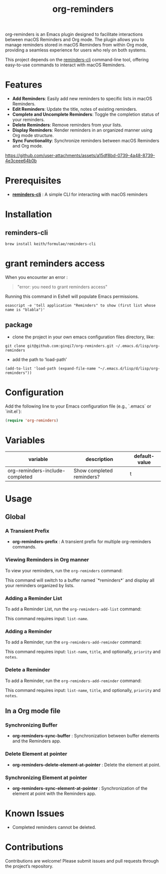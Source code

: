 #+TITLE: org-reminders

#+HTML: <a href ="https://github.com/ginqi7/org-reminders/blob/master/README.zh-CN.org"><img src="https://img.shields.io/badge/README-%E7%AE%80%E4%BD%93%E4%B8%AD%E6%96%87-555555.svg"/></a>

org-reminders is an Emacs plugin designed to facilitate interactions between macOS Reminders and Org mode. The plugin allows you to manage reminders stored in macOS Reminders from within Org mode, providing a seamless experience for users who rely on both systems.

This project depends on the [[https://github.com/keith/reminders-cli][reminders-cli]] command-line tool, offering easy-to-use commands to interact with macOS Reminders.

* Features

- *Add Reminders*: Easily add new reminders to specific lists in macOS Reminders.
- *Edit Reminders*: Update the title, notes of existing reminders.
- *Complete and Uncomplete Reminders*: Toggle the completion status of your reminders.
- *Delete Reminders*: Remove reminders from your lists.
- *Display Reminders*: Render reminders in an organized manner using Org mode structure.
- *Sync Functionality*: Synchronize reminders between macOS Reminders and Org mode.

[[https://github.com/user-attachments/assets/a15df8bd-0739-4a48-8739-4e3ceee64b0b]]

* Prerequisites

- *[[https://github.com/keith/reminders-cli][reminders-cli]]* : A simple CLI for interacting with macOS reminders

* Installation

** reminders-cli
#+begin_src shell
  brew install keith/formulae/reminders-cli
#+end_src

* grant reminders access
When you encounter an error :

#+begin_quote
"error: you need to grant reminders access\n"
#+end_quote

Running this command in Eshell will populate Emacs permissions.
#+begin_src shell
  osascript -e 'tell application "Reminders" to show (first list whose name is "blabla")'
#+end_src

** package

- clone the project in your own emacs configuration files directory, like:
#+begin_src shell
  git clone git@github.com:ginqi7/org-reminders.git ~/.emacs.d/lisp/org-reminders
#+end_src

- add the path to ‘load-path’
#+begin_src shell
(add-to-list 'load-path (expand-file-name "~/.emacs.d/lisp/d/lisp/org-reminders"))
#+end_src

* Configuration
Add the following line to your Emacs configuration file (e.g., `.emacs` or `init.el`):

#+begin_src emacs-lisp
  (require 'org-reminders)
#+end_src

* Variables
| variable                        | description               | default-value |
|---------------------------------+---------------------------+---------------|
| org-reminders-include-completed | Show completed reminders? | t             |


* Usage
** Global
*** A Transient Prefix
- *org-reminders-prefix* : A transient prefix for multiple org-reminders commands.
*** Viewing Reminders in Org manner
To view your reminders, run the =org-reminders= command:

This command will switch to a buffer named `*reminders*` and display all your reminders organized by lists.

*** Adding a Reminder List

To add a Reminder List, run the =org-reminders-add-list= command:

This command requires input: ~list-name~.

*** Adding a Reminder

To add a Reminder, run the ~org-reminders-add-reminder~ command:

This command requires input: ~list-name~, ~title~, and optionally, ~priority~ and ~notes~.

*** Delete a Reminder

To add a Reminder, run the ~org-reminders-add-reminder~ command:

This command requires input: ~list-name~, ~title~, and optionally, ~priority~ and ~notes~.


** In a Org mode file
*** Synchronizing Buffer
- *org-reminders-sync-buffer* : Synchronization between buffer elements and the Reminders app.
*** Delete Element at pointer
- *org-reminders-delete-element-at-pointer* : Delete the element at point.
*** Synchronizing Element at pointer
- *org-reminders-sync-element-at-pointer* : Synchronization of the element at point with the Reminders app.

* Known Issues
- Completed reminders cannot be deleted.

* Contributions

Contributions are welcome! Please submit issues and pull requests through the project’s repository.
